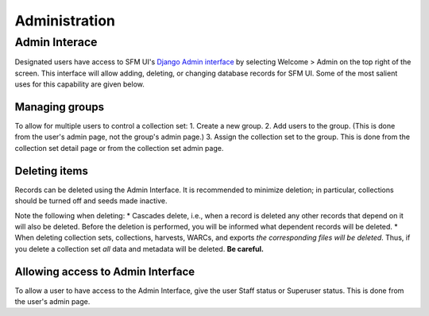 ================
 Administration
================

----------------
 Admin Interace
----------------

Designated users have access to SFM UI's `Django Admin interface <LINK>`_ by selecting Welcome > Admin on the top
right of the screen. This interface will allow adding, deleting, or changing database records for SFM UI. Some
of the most salient uses for this capability are given below.

Managing groups
===============
To allow for multiple users to control a collection set:
1. Create a new group.
2. Add users to the group. (This is done from the user's admin page, not the group's admin page.)
3. Assign the collection set to the group. This is done from the collection set detail page or from the collection
set admin page.

Deleting items
==============
Records can be deleted using the Admin Interface. It is recommended to minimize deletion; in particular, collections
should be turned off and seeds made inactive.

Note the following when deleting:
* Cascades delete, i.e., when a record is deleted any other records that depend on it will also be deleted. Before
the deletion is performed, you will be informed what dependent records will be deleted.
* When deleting collection sets, collections, harvests, WARCs, and exports *the corresponding files will be deleted*.
Thus, if you delete a collection set *all* data and metadata will be deleted. **Be careful.**

Allowing access to Admin Interface
==================================
To allow a user to have access to the Admin Interface, give the user Staff status or Superuser status. This is done
from the user's admin page.